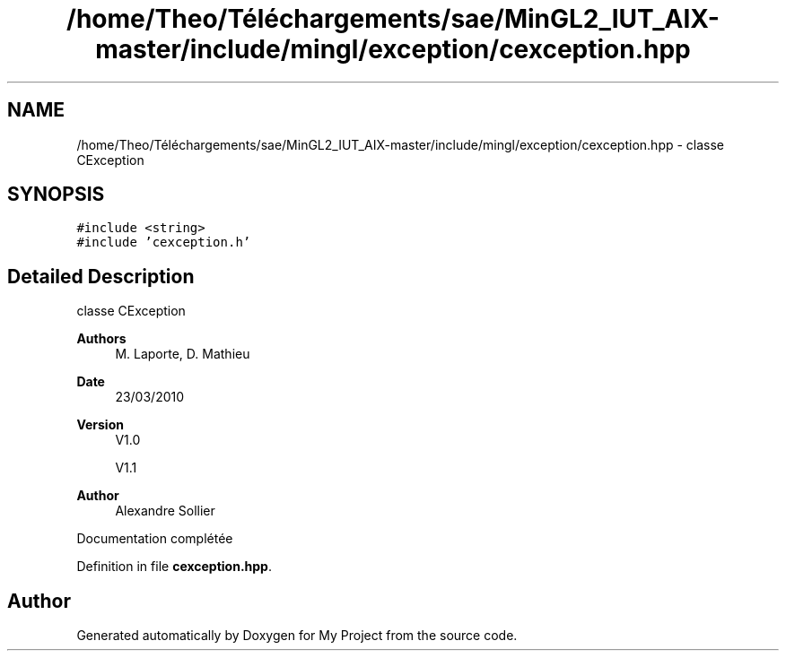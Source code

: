 .TH "/home/Theo/Téléchargements/sae/MinGL2_IUT_AIX-master/include/mingl/exception/cexception.hpp" 3 "Sun Jan 12 2025" "My Project" \" -*- nroff -*-
.ad l
.nh
.SH NAME
/home/Theo/Téléchargements/sae/MinGL2_IUT_AIX-master/include/mingl/exception/cexception.hpp \- classe CException  

.SH SYNOPSIS
.br
.PP
\fC#include <string>\fP
.br
\fC#include 'cexception\&.h'\fP
.br

.SH "Detailed Description"
.PP 
classe CException 


.PP
\fBAuthors\fP
.RS 4
M\&. Laporte, D\&. Mathieu
.RE
.PP
\fBDate\fP
.RS 4
23/03/2010
.RE
.PP
\fBVersion\fP
.RS 4
V1\&.0
.PP
V1\&.1
.RE
.PP
\fBAuthor\fP
.RS 4
Alexandre Sollier
.RE
.PP
Documentation complétée 
.PP
Definition in file \fBcexception\&.hpp\fP\&.
.SH "Author"
.PP 
Generated automatically by Doxygen for My Project from the source code\&.
